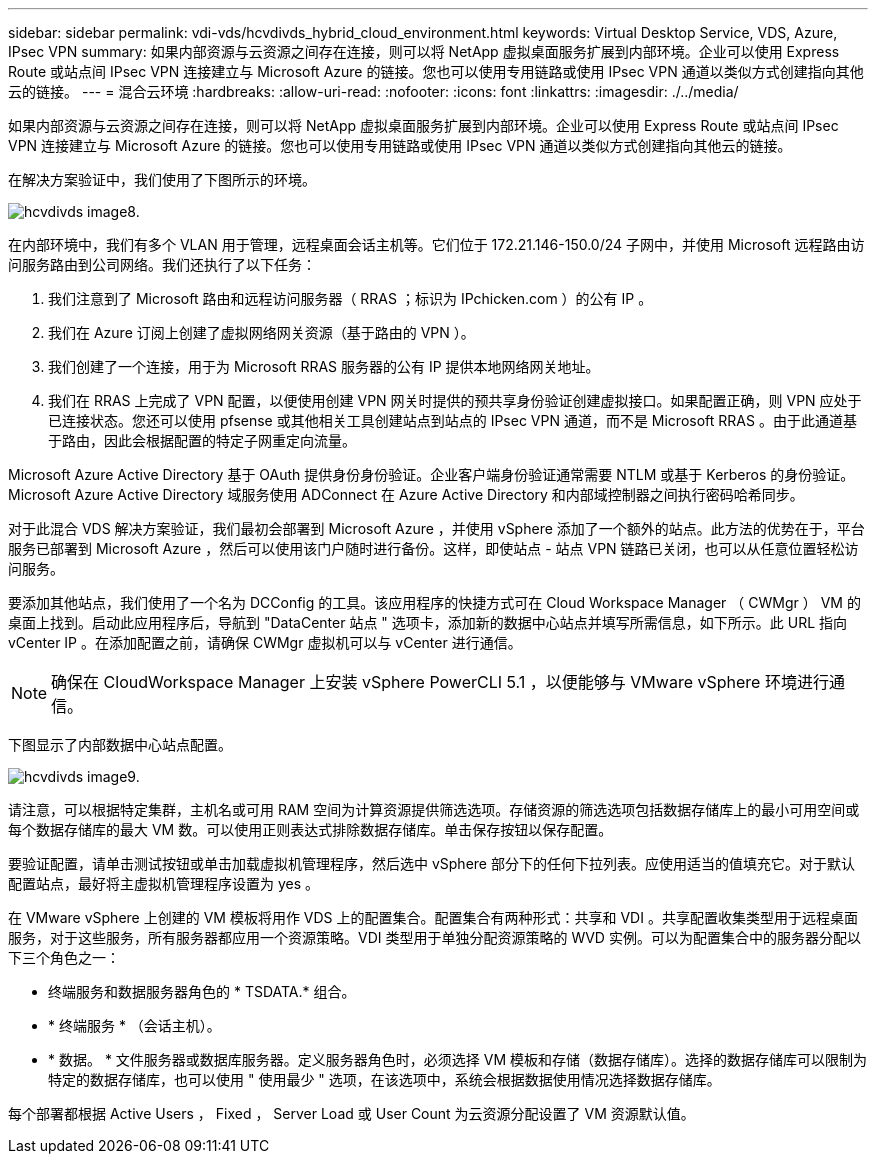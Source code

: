 ---
sidebar: sidebar 
permalink: vdi-vds/hcvdivds_hybrid_cloud_environment.html 
keywords: Virtual Desktop Service, VDS, Azure, IPsec VPN 
summary: 如果内部资源与云资源之间存在连接，则可以将 NetApp 虚拟桌面服务扩展到内部环境。企业可以使用 Express Route 或站点间 IPsec VPN 连接建立与 Microsoft Azure 的链接。您也可以使用专用链路或使用 IPsec VPN 通道以类似方式创建指向其他云的链接。 
---
= 混合云环境
:hardbreaks:
:allow-uri-read: 
:nofooter: 
:icons: font
:linkattrs: 
:imagesdir: ./../media/


[role="lead"]
如果内部资源与云资源之间存在连接，则可以将 NetApp 虚拟桌面服务扩展到内部环境。企业可以使用 Express Route 或站点间 IPsec VPN 连接建立与 Microsoft Azure 的链接。您也可以使用专用链路或使用 IPsec VPN 通道以类似方式创建指向其他云的链接。

在解决方案验证中，我们使用了下图所示的环境。

image::hcvdivds_image8.png[hcvdivds image8.]

在内部环境中，我们有多个 VLAN 用于管理，远程桌面会话主机等。它们位于 172.21.146-150.0/24 子网中，并使用 Microsoft 远程路由访问服务路由到公司网络。我们还执行了以下任务：

. 我们注意到了 Microsoft 路由和远程访问服务器（ RRAS ；标识为 IPchicken.com ）的公有 IP 。
. 我们在 Azure 订阅上创建了虚拟网络网关资源（基于路由的 VPN ）。
. 我们创建了一个连接，用于为 Microsoft RRAS 服务器的公有 IP 提供本地网络网关地址。
. 我们在 RRAS 上完成了 VPN 配置，以便使用创建 VPN 网关时提供的预共享身份验证创建虚拟接口。如果配置正确，则 VPN 应处于已连接状态。您还可以使用 pfsense 或其他相关工具创建站点到站点的 IPsec VPN 通道，而不是 Microsoft RRAS 。由于此通道基于路由，因此会根据配置的特定子网重定向流量。


Microsoft Azure Active Directory 基于 OAuth 提供身份身份验证。企业客户端身份验证通常需要 NTLM 或基于 Kerberos 的身份验证。Microsoft Azure Active Directory 域服务使用 ADConnect 在 Azure Active Directory 和内部域控制器之间执行密码哈希同步。

对于此混合 VDS 解决方案验证，我们最初会部署到 Microsoft Azure ，并使用 vSphere 添加了一个额外的站点。此方法的优势在于，平台服务已部署到 Microsoft Azure ，然后可以使用该门户随时进行备份。这样，即使站点 - 站点 VPN 链路已关闭，也可以从任意位置轻松访问服务。

要添加其他站点，我们使用了一个名为 DCConfig 的工具。该应用程序的快捷方式可在 Cloud Workspace Manager （ CWMgr ） VM 的桌面上找到。启动此应用程序后，导航到 "DataCenter 站点 " 选项卡，添加新的数据中心站点并填写所需信息，如下所示。此 URL 指向 vCenter IP 。在添加配置之前，请确保 CWMgr 虚拟机可以与 vCenter 进行通信。


NOTE: 确保在 CloudWorkspace Manager 上安装 vSphere PowerCLI 5.1 ，以便能够与 VMware vSphere 环境进行通信。

下图显示了内部数据中心站点配置。

image::hcvdivds_image9.png[hcvdivds image9.]

请注意，可以根据特定集群，主机名或可用 RAM 空间为计算资源提供筛选选项。存储资源的筛选选项包括数据存储库上的最小可用空间或每个数据存储库的最大 VM 数。可以使用正则表达式排除数据存储库。单击保存按钮以保存配置。

要验证配置，请单击测试按钮或单击加载虚拟机管理程序，然后选中 vSphere 部分下的任何下拉列表。应使用适当的值填充它。对于默认配置站点，最好将主虚拟机管理程序设置为 yes 。

在 VMware vSphere 上创建的 VM 模板将用作 VDS 上的配置集合。配置集合有两种形式：共享和 VDI 。共享配置收集类型用于远程桌面服务，对于这些服务，所有服务器都应用一个资源策略。VDI 类型用于单独分配资源策略的 WVD 实例。可以为配置集合中的服务器分配以下三个角色之一：

* 终端服务和数据服务器角色的 * TSDATA.* 组合。
* * 终端服务 * （会话主机）。
* * 数据。 * 文件服务器或数据库服务器。定义服务器角色时，必须选择 VM 模板和存储（数据存储库）。选择的数据存储库可以限制为特定的数据存储库，也可以使用 " 使用最少 " 选项，在该选项中，系统会根据数据使用情况选择数据存储库。


每个部署都根据 Active Users ， Fixed ， Server Load 或 User Count 为云资源分配设置了 VM 资源默认值。
